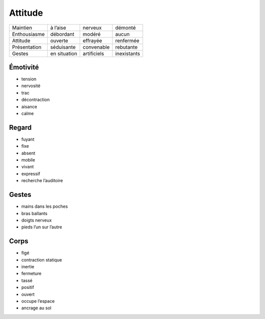 Attitude
========

============ ============ =========== ===========
Maintien     à l’aise     nerveux     démonté
Enthousiasme débordant    modéré      aucun
Attitude     ouverte      effrayée    renfermée
Présentation séduisante   convenable  rebutante
Gestes       en situation artificiels inexistants
============ ============ =========== ===========

Émotivité
---------

* tension
* nervosité
* trac
* décontraction
* aisance
* calme

Regard
------

* fuyant
* fixe
* absent
* mobile
* vivant
* expressif
* recherche l’auditoire

Gestes
------

* mains dans les poches
* bras ballants
* doigts nerveux
* pieds l’un sur l’autre

Corps
-----

* figé
* contraction statique
* inertie
* fermeture
* tassé
* positif
* ouvert
* occupe l’espace
* ancrage au sol
